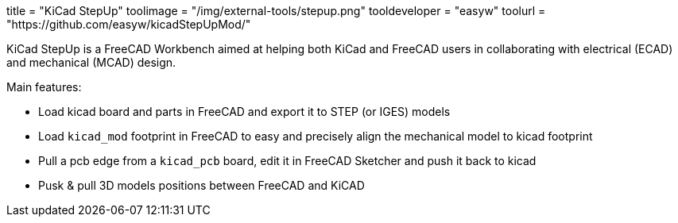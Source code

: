 +++
title = "KiCad StepUp"
toolimage = "/img/external-tools/stepup.png"
tooldeveloper = "easyw"
toolurl = "https://github.com/easyw/kicadStepUpMod/"
+++

KiCad StepUp is a FreeCAD Workbench aimed at helping both KiCad and FreeCAD users in collaborating with electrical (ECAD) and mechanical (MCAD) design.

Main features:

* Load kicad board and parts in FreeCAD and export it to STEP (or IGES) models
* Load `kicad_mod` footprint in FreeCAD to easy and precisely align the mechanical model to kicad footprint
* Pull a pcb edge from a `kicad_pcb` board, edit it in FreeCAD Sketcher and push it back to kicad
* Pusk & pull 3D models positions between FreeCAD and KiCAD
